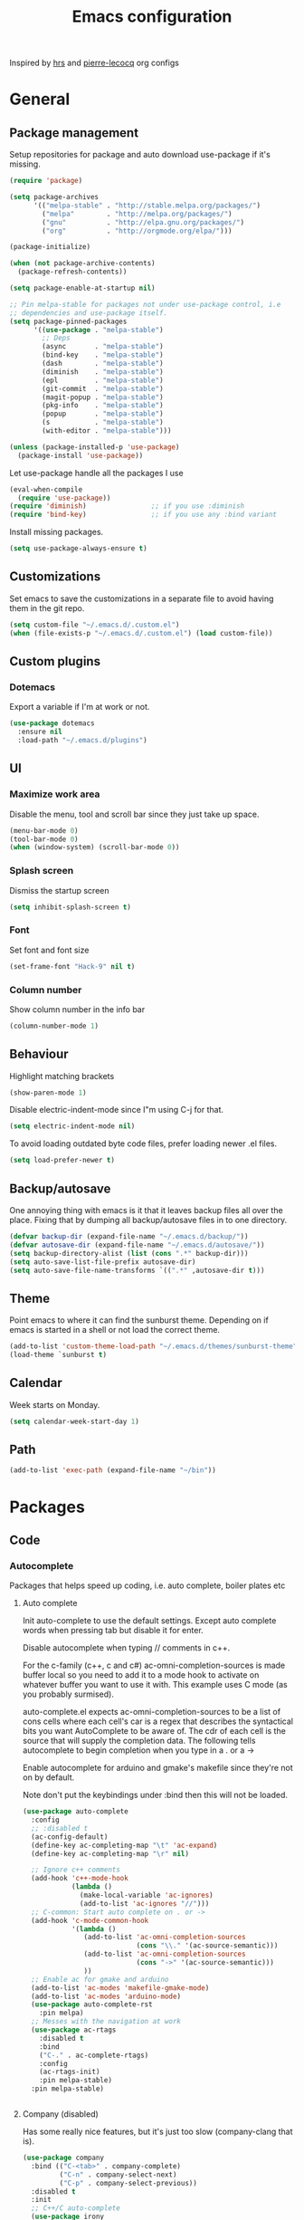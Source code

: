 #+TITLE: Emacs configuration

Inspired by [[https://github.com/hrs/dotfiles/tree/master/emacs.d][hrs]] and [[https://github.com/pierre-lecocq/emacs.d/tree/literal][pierre-lecocq]] org configs

* General
** Package management

   Setup repositories for package and auto download use-package if it's missing. 
   #+BEGIN_SRC emacs-lisp
     (require 'package)

     (setq package-archives
           '(("melpa-stable" . "http://stable.melpa.org/packages/")
             ("melpa"        . "http://melpa.org/packages/")
             ("gnu"          . "http://elpa.gnu.org/packages/")
             ("org"          . "http://orgmode.org/elpa/")))

     (package-initialize)

     (when (not package-archive-contents)
       (package-refresh-contents))

     (setq package-enable-at-startup nil)

     ;; Pin melpa-stable for packages not under use-package control, i.e
     ;; dependencies and use-package itself.
     (setq package-pinned-packages
           '((use-package . "melpa-stable")
             ;; Deps
             (async       . "melpa-stable")
             (bind-key    . "melpa-stable")
             (dash        . "melpa-stable")
             (diminish    . "melpa-stable")
             (epl         . "melpa-stable")
             (git-commit  . "melpa-stable")
             (magit-popup . "melpa-stable")
             (pkg-info    . "melpa-stable")
             (popup       . "melpa-stable")
             (s           . "melpa-stable")
             (with-editor . "melpa-stable")))

     (unless (package-installed-p 'use-package)
       (package-install 'use-package))
   #+END_SRC

   Let use-package handle all the packages I use
   #+BEGIN_SRC emacs-lisp
     (eval-when-compile
       (require 'use-package))
     (require 'diminish)                ;; if you use :diminish
     (require 'bind-key)                ;; if you use any :bind variant
   #+END_SRC

   Install missing packages.
   #+BEGIN_SRC emacs-lisp
     (setq use-package-always-ensure t)
   #+END_SRC
** Customizations
   Set emacs to save the customizations in a separate file to avoid
   having them in the git repo.
   #+BEGIN_SRC emacs-lisp
     (setq custom-file "~/.emacs.d/.custom.el")
     (when (file-exists-p "~/.emacs.d/.custom.el") (load custom-file))
   #+END_SRC
** Custom plugins
*** Dotemacs
    Export a variable if I'm at work or not.
    #+BEGIN_SRC emacs-lisp
      (use-package dotemacs
        :ensure nil
        :load-path "~/.emacs.d/plugins")
    #+END_SRC
** UI
*** Maximize work area
   Disable the menu, tool and scroll bar since they just take up
   space.
   #+BEGIN_SRC emacs-lisp
     (menu-bar-mode 0)
     (tool-bar-mode 0)
     (when (window-system) (scroll-bar-mode 0))
   #+END_SRC
*** Splash screen
    Dismiss the startup screen
    #+BEGIN_SRC emacs-lisp
      (setq inhibit-splash-screen t)
    #+END_SRC
*** Font
    Set font and font size
    #+BEGIN_SRC emacs-lisp
      (set-frame-font "Hack-9" nil t)
    #+END_SRC
*** Column number
   Show column number in the info bar
   #+BEGIN_SRC emacs-lisp
     (column-number-mode 1)
   #+END_SRC
** Behaviour
   Highlight matching brackets
   #+BEGIN_SRC emacs-lisp
     (show-paren-mode 1)
   #+END_SRC
   
   Disable electric-indent-mode since I"m using C-j for that.
   #+BEGIN_SRC emacs-lisp
     (setq electric-indent-mode nil)
   #+END_SRC

   To avoid loading outdated byte code files, prefer loading newer .el
   files.
   #+BEGIN_SRC emacs-lisp
     (setq load-prefer-newer t)
   #+END_SRC
** Backup/autosave
   One annoying thing with emacs is it that it leaves backup files all
   over the place.  Fixing that by dumping all backup/autosave files
   in to one directory.
   #+BEGIN_SRC emacs-lisp
     (defvar backup-dir (expand-file-name "~/.emacs.d/backup/"))
     (defvar autosave-dir (expand-file-name "~/.emacs.d/autosave/"))
     (setq backup-directory-alist (list (cons ".*" backup-dir)))
     (setq auto-save-list-file-prefix autosave-dir)
     (setq auto-save-file-name-transforms `((".*" ,autosave-dir t)))
   #+END_SRC

** Theme
   Point emacs to where it can find the sunburst theme. Depending on
   if emacs is started in a shell or not load the correct theme.
   #+BEGIN_SRC emacs-lisp
     (add-to-list 'custom-theme-load-path "~/.emacs.d/themes/sunburst-theme")
     (load-theme `sunburst t)
   #+END_SRC
** Calendar
   Week starts on Monday.
   #+BEGIN_SRC emacs-lisp
     (setq calendar-week-start-day 1)
   #+END_SRC
** Path
   #+BEGIN_SRC emacs-lisp
     (add-to-list 'exec-path (expand-file-name "~/bin"))
   #+END_SRC
* Packages
** Code
*** Autocomplete
   Packages that helps speed up coding, i.e. auto complete, boiler plates etc 
**** Auto complete
     Init auto-complete to use the default settings. Except auto
     complete words when pressing tab but disable it for enter.

     Disable autocomplete when typing // comments in c++.

     For the c-family (c++, c and c#) 
     ac-omni-completion-sources is made buffer local so you need to add
     it to a mode hook to activate on whatever buffer you want to use it
     with.  This example uses C mode (as you probably surmised).
     
     auto-complete.el expects ac-omni-completion-sources to be a list of
     cons cells where each cell's car is a regex that describes the
     syntactical bits you want AutoComplete to be aware of. The cdr of
     each cell is the source that will supply the completion data.  The
     following tells autocomplete to begin completion when you type in a
     . or a ->

     Enable autocomplete for arduino and gmake's makefile since they're
     not on by default.
     
     Note don't put the keybindings under :bind then this will not be
     loaded.
     #+BEGIN_SRC emacs-lisp
       (use-package auto-complete
         :config
         ;; :disabled t
         (ac-config-default)
         (define-key ac-completing-map "\t" 'ac-expand)
         (define-key ac-completing-map "\r" nil)

         ;; Ignore c++ comments
         (add-hook 'c++-mode-hook
                   (lambda ()
                     (make-local-variable 'ac-ignores)
                     (add-to-list 'ac-ignores "//")))
         ;; C-common: Start auto complete on . or ->
         (add-hook 'c-mode-common-hook 
                   '(lambda ()
                      (add-to-list 'ac-omni-completion-sources
                                   (cons "\\." '(ac-source-semantic)))
                      (add-to-list 'ac-omni-completion-sources
                                   (cons "->" '(ac-source-semantic)))
                      ))
         ;; Enable ac for gmake and arduino
         (add-to-list 'ac-modes 'makefile-gmake-mode)
         (add-to-list 'ac-modes 'arduino-mode)
         (use-package auto-complete-rst
           :pin melpa)
         ;; Messes with the navigation at work
         (use-package ac-rtags
           :disabled t
           :bind
           ("C-." . ac-complete-rtags)
           :config
           (ac-rtags-init)
           :pin melpa-stable)
         :pin melpa-stable)


     #+END_SRC
**** Company (disabled)

     Has some really nice features, but it's just too slow
     (company-clang that is).

     #+BEGIN_SRC emacs-lisp
       (use-package company
         :bind (("C-<tab>" . company-complete)
                ("C-n" . company-select-next)
                ("C-p" . company-select-previous))
         :disabled t
         :init
         ;; C++/C auto-complete
         (use-package irony
           :config
           (add-hook 'c++-mode-hook 'irony-mode)
           (add-hook 'c-mode-hook 'irony-mode)
           (add-hook 'irony-mode-hook 'irony-cdb-autosetup-compile-options)
           :pin melpa-stable)
         
         (use-package company-irony
           :config
           (add-to-list 'company-backends 'company-irony)
           :pin melpa-stable)

         ;; Shell autocomplete
         (use-package company-shell
           :config
           :pin melpa-stable)
         
         :config
         ;; List what modes to use company in.
         (add-hook 'c++-mode-hook 'company-mode)
         (add-hook 'c-mode-hook 'company-mode)
         (add-hook 'emacs-lisp-mode-hook 'company-mode)
         (add-hook 'shell-script-mode-hook 'company-mode)

         (setq company-idle-delay 0)
         (setq company-minimum-prefix-length 3)
         :pin melpa-stable)
     #+END_SRC
**** Yasnippet
     Enable yasnippet
     #+BEGIN_SRC emacs-lisp
       (use-package yasnippet 
       	 :config
       	 (yas-global-mode 1)
       	 (setq yas-indent-line nil)
       	 :pin melpa-stable)
     #+END_SRC
*** Lint
   Packages that helps inspecting code, report errors etc.
**** Flycheck
     Enable flycheck globably.

     Disable clang check, gcc check works better.
     #+BEGIN_SRC emacs-lisp
       (use-package flycheck
         :config
         (add-hook 'after-init-hook #'global-flycheck-mode)
         ;; Current version of rst-sphinx for flycheck disabling it
         (add-to-list 'auto-mode-alist '("\\.rst\\'" .
                                         (lambda () (rst-mode) (flycheck-mode -1)))) 
         :pin melpa-stable)

     #+END_SRC
     Tell emacs it's safe to change these in a .dir-locals.el file.
     #+BEGIN_SRC emacs-lisp
       (put 'flycheck-c/c++-gcc-executable 'safe-local-variable #'stringp) 
       (put 'flycheck-gcc-language-standard 'safe-local-variable #'stringp) 
       (put 'flycheck-gcc-include-path 'safe-local-variable #'listp) 
       (put 'flycheck-gcc-includes 'safe-local-variable #'listp) 
       (put 'flycheck-gcc-warnings 'safe-local-variable #'listp) 
       (put 'flycheck-gcc-definitions 'safe-local-variable #'listp) 
       (put 'flycheck-gcc-args 'safe-local-variable #'listp) 

       (put 'flycheck-c/c++-clang-executable 'safe-local-variable #'stringp) 
       (put 'flycheck-clang-language-standard 'safe-local-variable #'stringp) 
       (put 'flycheck-clang-include-path 'safe-local-variable #'listp) 
       (put 'flycheck-clang-includes 'safe-local-variable #'listp) 
       (put 'flycheck-clang-warnings 'safe-local-variable #'listp) 
       (put 'flycheck-clang-definitions 'safe-local-variable #'listp) 
       (put 'flycheck-clang-args 'safe-local-variable #'listp) 
     #+END_SRC
**** Demangle (Disabled)
     #+BEGIN_SRC emacs-lisp
       (use-package demangle-mode
       	 :disabled t
       	 :pin melpa-stable)
     #+END_SRC
*** Navigation
   Packages for navigating code.
**** GTags (Disabled)
     Key bindings for finding tag, reference and usage of symbol.

     Cycling gtag results ([[https://www.emacswiki.org/emacs/CyclingGTagsResult][source]])
     #+BEGIN_SRC emacs-lisp
       (use-package ggtags
       	 :disabled t
       	 :bind (("M-." . gtags-find-tag) ;; Finds tag
               	("C-M-." . gtags-find-rtag)   ;; Find all references of tag
               	("C-M-," . gtags-find-symbol)) ;; Find all usages of symbol.
       	 :config 
       	 (defun ww-next-gtag ()
               "Find next matching tag, for GTAGS."
               (interactive)
               (let ((latest-gtags-buffer
                      (car (delq nil  (mapcar (lambda (x) (and (string-match "GTAGS SELECT" (buffer-name x)) (buffer-name x)) )
                                              (buffer-list)) ))))
               	 (cond (latest-gtags-buffer
                       	(switch-to-buffer latest-gtags-buffer)
                       	(forward-line)
                       	(gtags-select-it nil))
                       )))
       	 :pin melpa-stable)

     #+END_SRC
**** RTags
     
     Key bindings for RTags conflicts with GTags
     -TODO: Not working with the build system at work.
     -TODO: Flycheck is lagging behind when using rtags.
     #+BEGIN_SRC emacs-lisp
       (use-package rtags
         :disabled t
         :init
         (use-package flycheck-rtags
           :config
           (defun my-flycheck-rtags-setup ()
             (flycheck-select-checker 'rtags)
             (setq-local flycheck-highlighting-mode nil) ;; RTags creates more accurate overlays.
             (setq-local flycheck-check-syntax-automatically nil))
           (add-hook 'c-mode-hook #'my-flycheck-rtags-setup)
           (add-hook 'c++-mode-hook #'my-flycheck-rtags-setup)
           (add-hook 'objc-mode-hook #'my-flycheck-rtags-setup)
           :pin melpa-stable)
         :bind (("M-." . rtags-find-symbol-at-point)
                ("M-," . rtags-find-references-at-point)
                ("M-[" . rtags-location-stack-back)
                ("M-]" . rtags-location-stack-forward))
         :config
         (setq rtags-autostart-diagnostics t)
         (rtags-diagnostics)
         (setq rtags-completions-enabled t)
         ;; (push `company-rtags company-backends)
         :pin melpa-stable)
     #+END_SRC
** Languages
  Modes for highlighting different programing languages.
*** Functional
**** Haskell
     Settings for programming haskell in emacs
     #+BEGIN_SRC emacs-lisp
       (use-package haskell-mode
       	 :config
       	 (add-hook 'haskell-mode-hook 'turn-on-haskell-doc-mode)
       	 (add-hook 'haskell-mode-hook 'turn-on-haskell-indent)
       	 (autoload 'ghc-init "ghc" nil t)
       	 :pin melpa-stable)
     #+END_SRC
**** Lisp
     Color haxvalues with their respective color.
     #+BEGIN_SRC emacs-lisp
       (use-package lisp-mode
	 :ensure nil ; Built in
	 :config
	 (defvar hexcolour-keywords
	   '(("#[[:xdigit:]]\\{6\\}"
	      (0 (put-text-property (match-beginning 0)
				    (match-end 0)
				    'face (list :background 
					       	(match-string-no-properties 0)))))))
	 (defun hexcolour-add-to-font-lock ()
	   (font-lock-add-keywords nil hexcolour-keywords))
	 (add-hook 'lisp-mode-hook 'hexcolour-add-to-font-lock))
     #+END_SRC
*** C family
    Specific for C, C++ and other in the c family
    - Set indentation to be two spaces.
    - Set the default mode for .h files to be c++-mode
    - Make it easier to work with camelCase words by enabling subword-mode.
    - Add that it will also search src and include directories when
      switching between header and source files.

    #+BEGIN_SRC emacs-lisp
      (use-package cc-mode
        :mode ("\\.h\\'" . c++-mode)
        :config
        (add-hook 'c-mode-common-hook 'semantic-mode)
        (add-hook 'c-mode-common-hook
                  (lambda ()
                    (setq indent-tabs-mode nil)
                    (setq c-basic-offset 2)
                    (subword-mode 1))) ;; enable camelCase
        (setq ff-search-directories '("." "../src" "../include"))
        :pin melpa-stable)

    #+END_SRC
*** Python
    Package name is python but the mode is python-mode
    Set indentation to 2 white spaces.

    Set the default for pb2 files (=PROJECT=) to use python.
    #+BEGIN_SRC emacs-lisp
      (use-package python
       	:mode (("\\.py\\'" . python-mode) 
               ("PROJECT$" . python-mode))
       	:interpreter ("python" . python-mode)
       	:config

       	(setq python-mode-hook
              (function (lambda ()
                          (setq indent-tabs-mode nil)
                          (setq python-indent-offset 
                               	(if dotemacs-is-work 4 2)))))
       	:pin melpa-stable)
    #+END_SRC
*** Rust
    
    Packages for setting up a rust environment
    #+BEGIN_SRC emacs-lisp
      (use-package rust-mode
        :pin melpa-stable)
    #+END_SRC
    
    Mode for editing Cargo files.
    #+BEGIN_SRC emacs-lisp
      (use-package toml-mode
        :pin melpa)
    #+END_SRC
    
    Add key combinations to perform cargo tasks within a Rust project.
    #+BEGIN_SRC emacs-lisp
      (use-package cargo
        :init
        (add-hook 'rust-mode-hook 'cargo-minor-mode)
        :pin melpa-stable)
    #+END_SRC

    Lint rust code with flycheck
    #+BEGIN_SRC emacs-lisp
      (use-package flycheck-rust
        :pin melpa)
    #+END_SRC

*** Golang
    Setting up go to use 2 spaces as indentation and enable
    autocomplete for go.
    #+BEGIN_SRC emacs-lisp
      (use-package go-mode
       	:config
       	(add-hook 'go-mode-hook 
                  (lambda ()
                    (setq-default) 
                    (setq tab-width 2) 
                    (setq standard-indent 2) 
                    (setq indent-tabs-mode nil)))
       	(use-package go-autocomplete
          :pin melpa-stable)
       	:pin melpa-stable)
    #+END_SRC
*** Shaders
**** GLSL
     Set files associated with glsl to use glsl mode
     #+BEGIN_SRC emacs-lisp
       (use-package glsl-mode
         :mode (("\\.vert\\'" . glsl-mode)
               	("\\.frag\\'" . glsl-mode)
               	("\\.geom\\'" . glsl-mode)
               	("\\.prog\\'" . glsl-mode)
               	("\\.glsl\\'" . glsl-mode))
         :pin melpa)
     #+END_SRC

*** Build
**** Makefile
     Set following files to use makefile-gmake-mode as the default.
     - Files that starts with =Makefile=.
     - Has extension =.mk=.
     - Files that are located in a directory called Make and ends with
       =Rules=.
     - Files that are located in a directory called =modules=.
     - Files called =BUILD.conf= (pb2 file).
     - Files called =Project= that are located in a directory called Make.
     - Has extension =.tdpackage=.
     #+BEGIN_SRC emacs-lisp
       (use-package make-mode
       	 :mode (("Makefile.*" . makefile-gmake-mode)
               	("\\.mk$" . makefile-gmake-mode)
               	("Make/.*Rules$" . makefile-gmake-mode)
               	("modules/.*" . makefile-gmake-mode)
               	("BUILD\\.conf$" . makefile-gmake-mode)
               	("Make/Project$" . makefile-gmake-mode)
               	("\\.tdpackage$" . makefile-gmake-mode)
               	))
     #+END_SRC
**** CMake
     #+BEGIN_SRC emacs-lisp
       (use-package cmake-mode
       	 :pin melpa-stable)
     #+END_SRC
*** REPL
**** Geiser
     
     - *TODO:* Update to :hook when that comes available.

     #+BEGIN_SRC emacs-lisp
       (use-package geiser
         :init
         (add-hook 'scheme-mode-hook 'geiser-mode)
         :config
         (setq geiser-default-implementation 'guile)
         :pin melpa-stable)
     #+END_SRC
     Auto complete backend for geiser
     #+BEGIN_SRC emacs-lips
	 (use-package ac-geiser
	   :pin melpa-stable)
     #+END_SRC
**** Sh
     Indent using 2 spaces for shell scripts.
     #+BEGIN_SRC emacs-lisp
       (use-package sh-script
       	 :config
       	 (add-hook 'sh-mode-hook
               (lambda ()
               	 (setq indent-tabs-mode nil)
               	 (setq c-basic-offset 2))))
     #+END_SRC
*** Yaml
    #+BEGIN_SRC emacs-lisp
      (use-package yaml-mode
       	:pin melpa-stable)
    #+END_SRC
*** Sphinx (disabled)

    - *FIXME: * Getting failed to open file f
    #+BEGIN_SRC emacs-lisp
      (use-package sphinx-mode
       	:disabled t
       	:pin melpa-stable)
    #+END_SRC
*** Markdown
    #+BEGIN_SRC emacs-lisp
      (use-package markdown-mode
       	:pin melpa-stable)   
    #+END_SRC
*** Meson
   #+BEGIN_SRC emacs-lisp
     (use-package meson-mode
       :pin melpa-stable)
   #+END_SRC
*** Julia
    #+BEGIN_SRC emacs-lisp
      (use-package julia-mode
        :init
        :pin melpa-stable)
    #+END_SRC
** Programs
  Packages that communicates with external processes.
*** Ledger
   Settings for ledger.
   Set the default mode for .dat files to ledger.

   Clean the buffer with C-c c.
   #+BEGIN_SRC emacs-lisp
     (use-package ledger-mode
       :bind (:map ledger-mode-map ("C-c c" . ledger-mode-clean-buffer))
       :mode "\\.dat\\'"
       :config
       (setq ledger-clear-whole-transactions 1)
       (add-hook 'ledger-mode-hook 
                 (lambda ()
                   (company-mode -1)))
:pin melpa-stable)
   #+END_SRC   
*** Arduino
    Function for setting up a arduino template sketch
    #+BEGIN_SRC emacs-lisp
      (defun init-arduino ()
      "Template arduino sketch"
      (interactive)
      (insert "void setup() {
       	// put your setup code here, to run once:

      }

      void loop() {
       	// put your main code here, to run repeatedly:

      }")
      )   
    #+END_SRC
*** Multi term
    #+BEGIN_SRC emacs-lisp
      (use-package multi-term
       	:pin melpa)
    #+END_SRC
*** Gnuplot
    Enable gnuplot to be able to plot tables in org mode.

    Bind the F9 key to open a buffer into gnuplot mode

    Set that all files ending in .gp will use the gnuplot-mode
    #+BEGIN_SRC emacs-lisp
      (use-package gnuplot
       	:bind ([(f9)] . gnuplot-make-buffer)
       	:config
       	(autoload 'gnuplot-mode "gnuplot" "gnuplot major mode" t)
       	(autoload 'gnuplot-make-buffer "gnuplot" "open a buffer in gnuplot mode" t)
       	;; Set files with ext .gp to use gnuplot
       	(setq auto-mode-alist (append '(("\\.gp$" . gnuplot-mode)) auto-mode-alist))
       	:pin melpa-stable)
    #+END_SRC
*** Magit
    A Git porcelain inside Emacs
    Key =C-x g= to run magit on current buffer.

    #+BEGIN_SRC emacs-lisp
      (use-package magit
       	:bind ( "C-x g" . magit-status)
       	:pin melpa-stable)
    #+END_SRC
*** The Silver Searcher
    #+BEGIN_SRC emacs-lisp
      (use-package ag
	:pin melpa-stable)
    #+END_SRC

** Web
  Packages for webbased content.
*** nginx
    Major mode for editing nginx.
    #+BEGIN_SRC emacs-lisp
      (use-package nginx-mode
       	:pin melpa-stable)
    #+END_SRC
** Emacs
  Packages that augments emacs.
*** Org
    
    From [[https://github.com/hrs/dotfiles/tree/master/emacs.d][hrs]] config file but converted to use-package
    
    Use pretty bullet points instead of asterix

    Use a little downward-pointing arrow instead of the usual ellipsis
    (=...=) when folded.

    Use syntax highlighting in source blocks while editing.
    #+BEGIN_SRC emacs-lisp
      (use-package org
        :mode ("\\.org\\'" . org-mode)
        :bind (("C-c l" . org-store-link)
               ("C-c a" . org-agenda)
               ("C-c c" . org-capture)
               ("C-c b" . org-iswitchb))
        :config
        (use-package org-bullets
          :pin melpa-stable)
        (add-hook 'org-mode-hook
                  (lambda ()
                    (org-bullets-mode t)))
        (setq org-ellipsis "⤵")
        (setq org-src-fontify-natively t)
        (when (not dotemacs-is-work)
          (add-to-list 'org-agenda-files "~/syncthing/Orgzly/"))
        (setq org-todo-keywords
              '((sequence "TODO(t)" "WAIT(w@/!)" "|" "DONE(d!)" "CANCELLED(c@)")))
        ;; active Babel languages
        (org-babel-do-load-languages
         'org-babel-load-languages
         '((scheme . t)))
        ;; (setq org-src-window-setup 'current-window)
        :pin org)
    #+END_SRC

    Doesn't work with yasnippet getting:
    yas--fallback: yasnippet fallback loop!
    This can happen when you bind ‘yas-expand’ outside of the ‘yas-minor-mode-map’.

    Make TAB act as if it were issued in a buffer of the language's major mode.
    =(setq org-src-tab-acts-natively t)=
*** Buffer move
    Move buffers around between windows
    #+BEGIN_SRC emacs-lisp
      (use-package buffer-move 
       	:bind ( ("<M-S-up>"    . buf-move-up)
               	("<M-S-down>"  . buf-move-down)
               	("<M-S-left>"  . buf-move-left)
               	("<M-S-right>" . buf-move-right))
       	:pin melpa-stable)
    #+END_SRC
*** Dired
    Settings for dired.
    Source for the afs-dired-find-file function: [[https://stackoverflow.com/questions/1110118/in-emacs-dired-how-to-find-visit-multiple-files][Source]]
    #+BEGIN_SRC emacs-lisp
      (use-package dired
       	:ensure nil
       	;; Map afs-dired-find-file to F
       	:bind (:map dired-mode-map 
               ("F" . afs-dired-find-file))
       	:config
       	(defun afs-dired-find-file (&optional arg)
             "Open each of the marked files, or the file under the
           point, or when prefix arg, the next N files "
             (interactive "P")
             (let ((fn-list (dired-get-marked-files nil arg)))
               (mapc 'find-file fn-list))))
    #+END_SRC
*** ibuffer
     Use ibuffer instead of list-buffers, has some neat features.

     Sort buffers by placing them in different groups
     #+BEGIN_SRC emacs-lisp
       (use-package ibuffer
         :config 
         (defalias 'list-buffers 'ibuffer)
         (setq ibuffer-saved-filter-groups
             (quote (("default"
                      ("c++" (mode . c++-mode))
                      ("make"  (or (mode . makefile-gmake-mode)
                                   (mode . makefile-mode)))
                      ("cmake" (mode . cmake-mode ))
                      ("ag" (mode . ag-mode ))
                      ("docs" (mode . rst-mode))
                      ("org" (mode . org-mode))
                      ("dired" (mode . dired-mode))
                      ("python" (mode . python-mode))
                      ("vc" (mode . vc-dir-mode))
                      ("magit" (name . "^\\*magit"))
                      ("shell" (mode . shell-mode))
                      ("emacs" (name . "^\\*[[:alnum:]]+\\*$"))
                      ))))
       (add-hook 'ibuffer-mode-hook
                 (lambda ()
                   (ibuffer-switch-to-saved-filter-groups "default"))))
     #+END_SRC
*** Helm (Disabled)
    Disabled because it did horrible with tramp
    Settings for helm

    #+BEGIN_SRC emacs-lisp
      (use-package helm
        :disabled t
        :init
        ;; List git and svn projects with helm-browse-project
        (use-package helm-ls-git
          :pin melpa-stable)
        :bind (("M-x" . helm-M-x)
               ("M-y" . helm-show-kill-ring)
               ("C-x C-f" . helm-find-files)
               ("<tab>" . helm-execute-persistent-action)
               ("C-i" . helm-execute-persistent-action) ;; make TAB work in terminal
               ("C-z" . helm-select-action))
        :config
        (helm-autoresize-mode t)
        (helm-mode 1)
        :pin melpa-stable)
         
    #+END_SRC
*** Tramp
    Set the ssh to be the default method for tramp.
    If tramp hangs and you are using zsh see [[#tramp-hang-workaround][here]].
    #+BEGIN_SRC emacs-lisp
      (use-package tramp
        :config
        (setq tramp-default-method "ssh")
        (add-to-list 'tramp-remote-path "~/bin")
        (add-to-list 'tramp-remote-path "/tools/bin")
        (add-to-list 'tramp-remote-path "~/.guix-profile/bin")
        (add-to-list 'tramp-remote-path "~/.guix-profile/sbin")
        (add-to-list 'tramp-remote-path "/run/current-system/profile/bin")
        (add-to-list 'tramp-remote-path "/run/current-system/profile/sbin"))
    #+END_SRC
*** Sudo edit
    Sudo edit the current file
    #+BEGIN_SRC emacs-lisp
      (use-package sudo-edit
       	:bind ("C-c C-r" . sudo-edit)
       	:pin melpa)
    #+END_SRC
*** Powerline (Disabled)
    #+BEGIN_SRC emacs-lisp
      (use-package powerline
       	:disabled
       	:config
       	(powerline-vim-theme)
       	:pin melpa-stable)
    #+END_SRC
*** Windmove
    Jump between windows using the arrow keys instead of cycling with
    "C-x o". Note that this Doesn't work in org mode.
    #+BEGIN_SRC emacs-lisp
      (use-package windmove 
       	:bind (([M-left]  . windmove-left)  ; move to left window
               ([M-right] . windmove-right) ; move to right window
               ([M-up]    . windmove-up)    ; move to upper window
               ([M-down]  . windmove-down)) ; move to downer window
       	:pin melpa-stable)
    #+END_SRC
*** avy
    #+BEGIN_SRC emacs-lisp
      (use-package avy
        :config
        (setq avy-all-windows nil)
        (setq avy-background t)
        :bind (("M-s" . avy-goto-char))
        :pin melpa-stable)
    #+END_SRC
*** Compilation

    Ansi colors in compilation window see [[https://stackoverflow.com/questions/13397737/ansi-coloring-in-compilation-mode][link]]
    For closing compilation window when it's done see [[https://www.emacswiki.org/emacs/ModeCompile#toc2][link]]
    #+BEGIN_SRC emacs-lisp
      (use-package compile 
        :init
        ;; Don't split window if frames are available
        ;; Almost working, just have some errors when closing the buffer.
        (add-to-list 'display-buffer-alist
                         '("^\\*compilation\\*$"
                           (display-buffer-use-some-frame display-buffer-reuse-window)
                           (inhibit-switch-frame . t)
                           (reusable-frames      . visible)
                           (inhibit-same-window  . t)
                           ))
        :config
        (use-package ansi-color)
        (add-hook 'compilation-filter-hook 
                  (lambda ()
                    (toggle-read-only)
                    (ansi-color-apply-on-region compilation-filter-start (point))
                    (toggle-read-only)))
        ;; Close the compilation window if there was no error at all.
        (setq compilation-exit-message-function
              (lambda (status code msg)
                ;; If M-x compile exists with a 0
                (when (and (eq status 'exit) (zerop code))
                  ;; then bury the *compilation* buffer, so that C-x b doesn't go there
                  (bury-buffer "*compilation*")
                  ;; and return to whatever were looking at before
                  (replace-buffer-in-windows "*compilation*"))
                ;; Always return the anticipated result of compilation-exit-message-function
                (cons msg code)
                ))
      )
    #+END_SRC
*** Version Control
    Don't ask when following a symlink to a vc directory.
    #+BEGIN_SRC emacs-lisp
      (setq vc-follow-symlinks t)
    #+END_SRC
** Text
  Packages for editing text.
*** Rainbow (Disabled)
    #+BEGIN_SRC emacs-lisp
      (use-package rainbow-mode
       	:disabled t
       	:pin melpa-stable)
    #+END_SRC
*** Smartparens (Disabled)
    Having issues with turning of auto balancing, i.e
    (|) - insert () -> (()|
    #+BEGIN_SRC emacs-lisp
      (use-package smartparens
       	:disabled t
       	:init
       	(add-hook 'c-mode-hook 'turn-on-smartparens-mode)
       	(add-hook 'c++-mode-hook 'turn-on-smartparens-mode)
       	(add-hook 'lisp-mode-hook 'turn-on-smartparens-mode)
       	(add-hook 'scheme-mode-hook 'turn-on-smartparens-mode)
       	(add-hook 'guile-mode-hook 'turn-on-smartparens-mode)
       	(add-hook 'python-mode 'turn-on-smartparens-mode)
       	(add-hook 'lisp-interaction-mode-hook 'turn-on-smartparens-mode)
       	:bind (("M-k" . sp-kill-hybrid-sexp)
	       ("C-M-k" . sp-backward-kill-sexp)
	       ("C-)" . sp-forward-slurp-sexp)
	       ("C-(" . sp-backward-slurp-sexp)
	       ("C-}" . sp-forward-barf-sexp)
	       ("C-{" . sp-backward-barf-sexp)
	       ("C-M-a" . sp-beginning-of-sexp)
	       ("C-M-e" . sp-end-of-sexp)
	       ("C-M-t" . sp-transpose-hybrid-sexp)
	       ("C-M-s" . sp-splice-sexp)
	       ("M-s" . sp-split-sexp)
	       ("M-[" . sp-backward-unwrap-sexp)
	       ("M-]" . sp-unwrap-sexp)
	       ("M-}" . sp-splice-sexp-killing-backward)
	       ("M-{" . sp-splice-sexp-killing-forward))
       	:config
       	(setq sp-autoinsert-pair nil)
       	(setq sp-autoskip-closing-pair nil)
       	:pin melpa-stable)
    #+END_SRC
*** Paredit (Disabled)
    Cannot set custom keybindings, conflicts with my movement keys.

    ParEdit is a minor mode for performing structured editing of
    S-expression data.
    #+BEGIN_SRC emacs-lisp
      (use-package paredit
       	:disabled t
       	:bind (("C-)" . paredit-forward-slurp-sexp)
	       ("C-(" . paredit-backward-slurp-sexp)
	       ("C-}" . paredit-forward-barf-sexp)
	       ("C-{" . paredit-backward-barf-sexp)
	       ("M-{" . paredit-splice-sexp-killing-backward)
	       ("M-}" . paredit-splice-sexp-killing-forward))
       	:init
       	(autoload 'enable-paredit-mode "paredit" "Turn on pseudo-structural editing of Lisp code." t)
       	(add-hook 'emacs-lisp-mode-hook       #'enable-paredit-mode)
       	(add-hook 'eval-expression-minibuffer-setup-hook #'enable-paredit-mode)
       	(add-hook 'ielm-mode-hook             #'enable-paredit-mode)
       	(add-hook 'lisp-mode-hook             #'enable-paredit-mode)
       	(add-hook 'lisp-interaction-mode-hook #'enable-paredit-mode)
       	(add-hook 'scheme-mode-hook           #'enable-paredit-mode)
       	:pin melpa-stable)
    #+END_SRC

*** Evil numbers
    Incrementing/decrementing numbers.
    #+BEGIN_SRC emacs-lisp
      (use-package evil-numbers
       	:bind (("C-c +" . evil-numbers/inc-at-pt)
	       ("C-c -" . evil-numbers/dec-at-pt))
       	:pin melpa-stable)
    #+END_SRC
*** Move text
    Move line up and down using arrow keys.
    #+BEGIN_SRC emacs-lisp
      (use-package move-text
       	:bind (([C-S-up] . move-text-up)
               ([C-S-down] . move-text-down))
       	:pin melpa-stable)
    #+END_SRC

*** Expand region
    #+BEGIN_SRC emacs-lisp
      (use-package expand-region
       	:bind ("C-=" . er/expand-region)
       	:pin melpa-stable)
    #+END_SRC
*** Multiple cursors
    Keybindings for the mc package
    #+BEGIN_SRC emacs-lisp
      (use-package multiple-cursors 
       	:bind (("C-S-c C-S-c" . mc/edit-lines)
               ("C->"         . mc/mark-next-like-this)
               ("C-<"         . mc/mark-previous-like-this)
               ("C-c C-<"     . mc/mark-all-like-this)
               ("C-+"         . mc/mark-next-like-this))
       	:config
       	(use-package mc-extras
          :pin melpa-stable)
       	:pin melpa-stable)
    #+END_SRC
*** String inflections
    Keybinding for cycle between snake case, camel case etc
    #+BEGIN_SRC emacs-lisp
      (use-package string-inflection 
       	:bind ("C-;" . string-inflection-cycle )
       	:pin melpa-stable)
    #+END_SRC
*** fancy-narrow
    Highlight section of code, run 'fancy-narrow-to-region' to narrow
    down on selection.  'fancy-widen' to go back to
    normal. 'fancy-narrow-to-defun' to narrow down on function.
    #+BEGIN_SRC emacs-lisp
      (use-package fancy-narrow
        :pin melpa-stable)
    #+END_SRC
** Nov
   Epub reader mode.
   #+BEGIN_SRC emacs-lisp
     (use-package nov
       :mode (("\\.epub\\'" . nov-mode))
       :pin melpa-stable)
   #+END_SRC
** Shell
   Enable color in shell and define the color theme. Also disable
   yasnippet in shell mode since that's messing with the shell.
   
   Disabled the comint-highlight-prompt to use the colors from the
   shells prompt. Source: [[https://stackoverflow.com/questions/25819034/colors-in-emacs-shell-prompt][link]].

   Custom function to clear the shell in emacs. Bound to f8
   #+BEGIN_SRC emacs-lisp
     (use-package shell
       :bind ("<f8>" . clear-shell)
       :init
       :config
       ;; Use the prompts colours instead of ansi-color
       (set-face-attribute 'comint-highlight-prompt nil
                           :inherit nil)

       (add-hook 'shell-mode-hook 
                 (lambda ()
                   ;; Enable color in shell
                   (ansi-color-for-comint-mode-on)
                   ;; Change Color theme in shell
                   (setq ansi-color-names-vector
                         ["#4d4d4d"
                          "#D81860"
                          "#60FF60"
                          "#f9fd75"
                          "#4695c8"
                          "#a78edb"
                          "#43afce"
                          "#f3ebe2"])
                   (setq ansi-color-map (ansi-color-make-color-map))
                   ;; Disable yas minor mode
                   (yas-minor-mode -1)
                   ;; Disable company mode
                   ;; Breaks find-*dired functions
                   ;;(when (not dotemacs-is-work) (company-mode -1))
                   ;; Add go and goc to the dirtrack, Need tweak the regexp 
                   ;; (setq shell-cd-regexp "\\(cd\\|goc\\|go\\)")
                   ))
       (defun clear-shell ()
         "Clear the shell buffer"
         (interactive)
         (let ((comint-buffer-maximum-size 0))
           (comint-truncate-buffer))))
   #+END_SRC
* Work
** Behaviour
   #+BEGIN_SRC emacs-lisp
     (when dotemacs-is-work (setq explicit-shell-file-name "/bin/bash"))
   #+END_SRC
** Custom packages
*** dd-newfile
    Function that inserts the DD template for a new file
    #+BEGIN_SRC emacs-lisp
      (use-package dd-newfile
        :if dotemacs-is-work
        :ensure nil
        :load-path "~/.emacs.d/plugins")
    #+END_SRC
*** dd-log-parser
    Functions for parsing the =DD::Logger=
    #+BEGIN_SRC emacs-lisp
      (use-package dd-log-parser
        :if dotemacs-is-work
        :ensure nil
        :load-path "~/.emacs.d/plugins")
    #+END_SRC
*** dd-pybuild2
    #+BEGIN_SRC emacs-lisp
      (use-package dd-pybuild2
        :if dotemacs-is-work
        :ensure nil
        :load-path "~/.emacs.d/plugins")
    #+END_SRC
*** houdini
    Houdini related functions, mostly handle houdini versions.
    #+BEGIN_SRC emacs-lisp
      (use-package houdini
        :bind ("C-x j" . hou-insert-version)
        :if dotemacs-is-work
        :ensure nil
        :load-path "~/.emacs.d/plugins")
    #+END_SRC
*** highlight-extra
    Functions for highlighting my shells when building etc
    #+BEGIN_SRC emacs-lisp
      (use-package highlight-extra
        :if dotemacs-is-work
        :ensure nil
        :load-path "~/.emacs.d/plugins")
    #+END_SRC
*** work
    Bunch of functions to setup my work area when at work 
    #+BEGIN_SRC emacs-lisp
      (use-package work
        :if dotemacs-is-work
        :ensure nil
        :load-path "~/.emacs.d/plugins")
    #+END_SRC
** Custom functions
*** PID    
   Get the pid of a proc
   #+BEGIN_SRC emacs-lisp
     (defun pid (regex &optional index)
       "Get the pid of REGEX, if more than one is running it returns one
     at INDEX. Where INDEX starts from 0 and up"
       (interactive)
       (when (not index) (setq index 0))
       (nth index 
	    (split-string 
	     (shell-command-to-string
	      (concat "ps aux | " ;; wrap first character in [ ] to not match itself
		      "sed -nE \"s/$USER\\s+([0-9]+).*?"
		      (concat "[" (substring regex 0 1) "]" (substring regex 1))"/\\1/p\"")
	      ))))
   #+END_SRC
*** PID Houdini
    Get the PID for houdini
    #+BEGIN_SRC emacs-lisp
      (defun pid-houdini (&optional index )
	"Get the pid for houdini.
      If more than one is running it returns the one at INDEX.  Where
      INDEX starts from 0 and up"

	(interactive)
	(when (not index) (setq index 0)) (pid "houdini-bin" index))
    #+END_SRC
*** PID Maya
    #+BEGIN_SRC emacs-lisp
      (defun pid-maya (&optional index)
	"Get the pid for maya.
      If more than one is running it returns the one at INDEX.  Where
      INDEX starts from 0 and up"
	(interactive)
	(when (not index) (setq index 0))
	(pid "maya\\.bin" index))
    #+END_SRC
*** PID smeat
    #+BEGIN_SRC emacs-lisp
      (defun pid-smeat (&optional index)
	"Get the pid for smeat.
      If more than one is running it returns the one at INDEX.  Where
      INDEX starts from 0 and up"
	(interactive)
	(when (not index) (setq index 0))
	;; the ^= is to ignore houdini/python commands e.g houdini --with smeat=...
	(pid "smeat(:?[^=]+|$$)" index))
    #+END_SRC
*** Attach Houdini
    Used with gdb, prints attach <pid of houdini> in the prompt.
    #+BEGIN_SRC emacs-lisp
      (defun attach-houdini (&optional index)
	"Prints attach <pid> into the buffer. 
      INDEX is use to select which one if there are multiple instances
      running, INDEX counts from 1."
	(interactive"p")

	;; The default for index is one.
	(when (< index 1) (setq index 1))
	(insert (concat "attach " (pid-houdini (- index 1)) )))
    #+END_SRC
*** Attach Maya
    #+BEGIN_SRC emacs-lisp
      (defun attach-maya (&optional index) 
        "Prints attach <pid> into the buffer. 
      INDEX is use to select which one if there are multiple instances
      running, INDEX counts from 1."
        (interactive"p")
        ;; The default for index is one.
        (when (< index 1) (setq index 1))
        (insert (concat "attach " (pid-maya index) )))
    #+END_SRC
*** Attach smeat
    #+BEGIN_SRC emacs-lisp
      (defun attach-smeat (&optional index)
	"Prints attach <pid> into the buffer.
      INDEX is use to select which one if there are multiple instances
      running, INDEX counts from 1."
	(interactive"p")

	;; The default for index is one.
	(when (< index 1) (setq index 1))
	(insert (concat "attach " (pid-smeat (- index 1)) )))
    #+END_SRC
*** Kill Houdini
    #+BEGIN_SRC emacs-lisp
      (defun kill-houdini ()
        "Kill houdini.
      If more than one houdini are running it will kill the
      first one in the ps list."
        (interactive)
        (shell-command (concat "kill -9 " (pid-houdini))))
    #+END_SRC
*** Kill Maya 
    #+BEGIN_SRC emacs-lisp
      (defun kill-maya ()
        "Kill maya.
      If more than one Maya process are running it will kill the
      first one in the ps list."
        (interactive)
        (shell-command (concat "kill -9 " (pid-maya))))
    #+END_SRC
*** Smeat abort
    Not quite working. But sends a signal to the smeat process to abort the sim.
    #+BEGIN_SRC emacs-lisp
      (defun smeat-abort (&optional index )
        "Sends USR1 signal to houdini which aborts the smeat client.
      INDEX is used to select which houdini instance to send to if
      multiple instances exist."
        (interactive"p")
        (when (< index 1) (setq index 1))
        (let ((hou-pid (pid-houdini index)))
          (shell-command (concat "kill -s USR1 " hou-pid))))
    #+END_SRC
*** Preproccess
    #+BEGIN_SRC emacs-lisp
      (defun preprocess-fix-macros ()
        "Fix expanded macros when running only the preprocess on a file.
      For example: g++ <flags> -E <file>.  Since they are expanded into
      a single line which makes them hard to debug."
        (interactive)
        (let* ((start (if (use-region-p) (region-beginning) (point)))
               (end (if (use-region-p) (region-end) (point-max)))
               (regex-map '(":[ ]" ";" "{" "}[ ]"))
               (regex (mapconcat (lambda (x) (format "\\(%s\\)" x)) regex-map "\\|")))
          (goto-char start)
          (while (search-forward-regexp regex end t)
            (newline)
            (setq end (1+ end)))
          (indent-region start (point))
          (goto-char start)))
    #+END_SRC
*** Make
    Functions to speed up the port of old style Makefiles to using modules.
    #+BEGIN_SRC emacs-lisp
      (defun make-boost-components ()
        "Convert old style boost libs to module style"
        (interactive)
        (let ((begin) (end))
          (if (use-region-p)
              (progn (setq begin (region-beginning) end (region-end)))
            (progn (setq begin (point-min) end nil)))
          (goto-char begin)
          (while (re-search-forward
                  (concat "\\$(\\(?:EXECS\\|LIBS\\))_LIBS \\+= "
                          "\\$(BOOST_LIB_DIR)/libboost_\\(.*?\\)\\.a") end t)
            (replace-match "BOOST_COMPONENTS += \\1"))))

      (defun make-include-to-modules ()
        "Convert old Makefile's INCLUDE to using modules"
        (interactive)
        (let ((begin) (end))
          (if (use-region-p)
              (progn (setq begin (region-beginning) end (region-end)))
            (progn (setq begin (point-min) end nil)))
          (goto-char begin)
          (while (re-search-forward
                  "INCLUDES \\+= \\$(\\(.*\\)_INC_DIR)" end t)
            (replace-match 
             (concat "MODULES += " (downcase (match-string-no-properties 1))) t ))))

      (defun make-mkl-module ()
        "Convert old mkl static libs to using the mkl module's flags"
        (interactive)
        (let ((begin) (end))
          (if (use-region-p)
              (progn (setq begin (region-beginning) end (region-end)))
            (progn (setq begin (point-min) end nil)))
          (goto-char begin)
          (when (re-search-forward 
                 (concat "\\$(\\(?:EXECS\\|LIBS\\))_LIBS \\+= " 
                         "\\$(MKL_STATIC_LAYERED_LIBS)") end t)
            (replace-match "MKL_USE_STATIC_LIBS = YES"))))

      (defun make-eigen-module ()
        "Convert eigen cxxflag to using the eigen module's flags"
        (interactive)
        (let ((begin) (end))
          (if (use-region-p)
              (progn (setq begin (region-beginning) end (region-end)))
            (progn (setq begin (point-min) end nil)))
          (goto-char begin)
          (when (re-search-forward 
                 "X?CXXFLAGS \\+= -DEIGEN_USE_MKL_ALL" end t)
            (replace-match "EIGEN_USE_MKL = YES"))))

      (defun make-openvdb-module ()
        "Convert openvdb cxxflag to using the openvdb module's flags"
        (interactive)
        (let ((begin) (end))
          (if (use-region-p)
              (progn (setq begin (region-beginning) end (region-end)))
            (progn (setq begin (point-min) end nil)))
          (goto-char begin)
          (when (re-search-forward 
                 "X?CXXFLAGS \\+= -DOPENVDB_3_ABI_COMPATIBLE" end t)
            (replace-match "OPENVDB_USE_ABI_3 = YES"))))

      (defun make-insert-toolchain (&optional toolchain)
        "Insert TOOLCHAIN = TOOLCHAIN, where the last is the variable TOOLCHAIN."
        (interactive "sName of toolchain to use: ")
        
        (when (not toolchain) (setq toolchain "gcc") )
        
        (let ((begin) (end))
          (if (use-region-p)
              (progn (setq begin (region-beginning) end (region-end)))
            (progn (setq begin (point-min) end nil)))
          (goto-char begin)
          ;; Move to the end of the _SRCS
          (while (re-search-forward "\\$(\\(?:EXECS\\|LIBS\\))_SRCS \\+= .*" end t))
          
          (insert (concat "\n\nTOOLCHAIN = " toolchain))))

      (defun make-delete-libpaths-and-rpath ()
        "Delete LIBPATHS += and RPATH_LIBSPATHS from the makefile"
        (interactive)
        (let ((begin) (end))
          (if (use-region-p)
              (progn (setq begin (region-beginning) end (region-end)))
            (progn (setq begin (point-min) end (point-max))))
          (delete-matching-lines "\\(?:RPATH_\\)?LIBPATHS \\+= .*" begin end )))

      (defun make-delete-libs ()
        "Delete $(EXECS/LIBS)_LIBS += lines from the makefile"
        (interactive)
        (let ((begin) (end))
          (if (use-region-p)
              (progn (setq begin (region-beginning) end (region-end)))
            (progn (setq begin (point-min) end (point-max))))
          (delete-matching-lines "\\$(\\(?:EXECS\\|LIBS\\))_LIBS \\+= .*" begin end )))

      (defun convert-make-to-modules ()
        "Convert old makefile to using modules"
        (interactive)
        (make-insert-toolchain)
        (make-include-to-modules)
        (make-mkl-module)
        (make-eigen-module)
        (make-openvdb-module)
        (make-boost-components)
        (make-delete-libpaths-and-rpath)
        (make-delete-libs))
    #+END_SRC
* Custom functions
** Buffer
   Function for renaming buffer and file. [[http://www.stringify.com/2006/apr/24/rename/][Source]]
   #+BEGIN_SRC emacs-lisp
     (defun rename-current-file-or-buffer ()
       "Rename current file and buffer, similar to save-as but removes
     the old file"
       (interactive)
       (if (not (buffer-file-name))
           (call-interactively 'rename-buffer)
         (let ((file (buffer-file-name)))
           (with-temp-buffer
             (set-buffer (dired-noselect file))
             (dired-do-rename)
             (kill-buffer nil))))
       nil)
   #+END_SRC
   To sync all open buffers with their respective files on disk. [[https://www.emacswiki.org/emacs/RevertBuffer][Source]]
   #+BEGIN_SRC emacs-lisp
     (defun revert-all-buffers ()
         "Refreshes all open buffers from their respective files."
         (interactive)
         (dolist (buf (buffer-list))
           (with-current-buffer buf
             (when (and (buffer-file-name) (not (buffer-modified-p)))
               (revert-buffer t t t) )))
         (message "Refreshed open files.") )
   #+END_SRC
** Text
   Taken from [[http://stackoverflow.com/questions/88399/how-do-i-duplicate-a-whole-line-in-emacs][here]], author mk-fg.
   #+BEGIN_SRC emacs-lisp
     (defun duplicate-line ()
       "Clone line at cursor, leaving the latter intact."
       (interactive)
       (save-excursion
         (let ((kill-read-only-ok t) deactivate-mark)
           (read-only-mode 1)
           (kill-whole-line)
           (read-only-mode 0)
           (yank))))
   #+END_SRC
** Subversion

   #+BEGIN_SRC emacs-lisp
     (defun svn-fetch-info (item)
       "Get the info ITEM from the current svn repo as a string,
     can be for example url or revision, see svn info --help for the
     exhaustive list."
       (shell-command-to-string
        (concat "env PATH=" (getenv "PATH") " "
                "svn info --show-item=" item " --no-newline")))
   #+END_SRC

   #+BEGIN_SRC emacs-lisp
     (defun svn-fetch-repo-url ()
       "Return a string of the repo url in the current svn repo.
          I.e the root url plus the name of the repo on the
          server. Prefixed will return the full url otherwise it will
          just return the relative."
       (let ((relurl (svn-fetch-info 
                      (if current-prefix-arg "url" "relative-url"))))
         (replace-regexp-in-string 
          "^\\(.*\\)/\\(trunk\\|tags.*\\|branches.*\\)"
          "\\1"
          relurl)))
   #+END_SRC
   
   
   Fetches the url of the repository. For example
   if we have the url
   http://svn.example.com/myrepo/branches/branch
   It will return the whole thing.
   
   #+BEGIN_SRC emacs-lisp
     (defun svn-url ()
       "Get the repo url in the current svn repo.
          I.e the root url plus the name of the repo on the server"
       (interactive)
       (insert (svn-fetch-info "url")))
   #+END_SRC

   Fetches the root url. For example if we have the url
   http://svn.example.com/myrepo/branches/branch
   ^^^^^^^^^^^^^^^^^^^^^^
   This is the root url.

   #+BEGIN_SRC emacs-lisp
     (defun svn-root-url ()
       "Get the repo's root url in the current svn repo."
       (interactive)
       (insert (svn-fetch-info "repos-root-url")))
   #+END_SRC

   Fetches the root url + the name of the repository. For example
   if we have the url
   http://svn.example.com/myrepo/branches/branch
   ^^^^^^^^^^^^^^^^^^^^^^^^^^^^^
   This is the repo url.

   #+BEGIN_SRC emacs-lisp
     (defun svn-repo-url ()
       "Get the repo url in the current svn repo.
          I.e the root url plus the name of the repo on the
          server. Prefixed will return the full url otherwise it will
          just return the relative."
       (interactive)
       (insert (svn-fetch-repo-url)))
   #+END_SRC

   Get the trunk/branch/tag url for the current svn repo. For example
   if we have the url
   http://svn.example.com/myrepo/branches/branch

   It will return for svn-trunk-url
   http://svn.example.com/myrepo/trunk

   It will return for svn-branch-url
   http://svn.example.com/myrepo/branches

   It will return for svn-branch-url
   http://svn.example.com/myrepo/tags

   #+BEGIN_SRC emacs-lisp
     (defun svn-trunk-url ()
       "Get the url for the trunk in the current svn repo."
       (interactive)
       (insert 
        (concat (svn-fetch-repo-url) "/trunk")))
   #+END_SRC

   #+BEGIN_SRC emacs-lisp
     (defun svn-branch-url ()
       "Get the url for the branch root in the current svn repo."
       (interactive)
       (insert 
        (concat (svn-fetch-repo-url) "/branches")))
   #+END_SRC

   #+BEGIN_SRC emacs-lisp
     (defun svn-tag-url ()
       "Get the url for the branch root in the current svn repo."
       (interactive)
       (insert 
        (concat (svn-fetch-repo-url) "/tags")))
   #+END_SRC

** Programming
*** C++
**** Expands a define macro for all matches in current buffer.
     #+BEGIN_SRC emacs-lisp
       (defun replace-define()
         "Evaluating the define variable.
       Place cursor on a #define <var> <content> and execute this command and it will
       replace all <var> with <content> in the file."
         (interactive)
         (let ((line (split-string (thing-at-point 'line) )))
                (if (equal (car line) "#define")
                    (let ((curr-pos (point)) ;; save current position
                          (end (point-max)))
                 ;; Jump to the end of line
                 (end-of-line)
                 ;; Replace the first with the second.
                 (while (re-search-forward (concat "\\_<"(nth 1 line)"\\_>") end t )
                        (replace-match (nth 2 line)))
                 ;; return to the same position
                 (goto-char curr-pos)
                 ;; move to the end of the line to indicate that it's done.
                 (end-of-line))
                  (message "Not a #define directive!" ))))
     #+END_SRC
**** Undo replace-define.
      #+BEGIN_SRC emacs-lisp
        (defun replace-define-undo()
          "Undoing the expansion of the define variable.
        Place cursor on a #define <var> <content> and execute this
         command and it will replace all <content> with <var> in the
         file."

          (interactive)
          (let ((line (split-string (thing-at-point 'line) )))
            (if (equal (car line) "#define")
                (let ((curr-pos (point)) ;; save current position
                      (end (point-max)))
                  ;; Jump to the end of line
                  (end-of-line)

                  ;; Replace the second with the first
                  (while (re-search-forward (nth 2 line) end t ) (replace-match (nth 1 line)))

                  ;; return to the same position
                  (goto-char curr-pos)
                  ;; move to the end of the line to indicate that it's done.
                  (end-of-line))
              (message "Not a #define directive!" ))))

       	  #+END_SRC

**** Convert typedef to c++11's alias
      #+BEGIN_SRC emacs-lisp
        (defun convert-typedef-to-using ()
          "Converts typedef statements to using statements"
          (interactive)
          (let ((begin) (end))
             (if (use-region-p)
                (progn (setq begin (region-beginning) end (region-end)))
              (progn (setq begin (point) end nil)))
             (goto-char begin)
            (while (re-search-forward
                    (concat "typedef \\(\\(?:typename \\)*"
                            "[[:print:]]+?\\)[ \t]+\\([[:alnum:]_]+\\)[ ]*;" )
                    end t )
              (replace-match "using \\2 = \\1;"))))
      #+END_SRC
**** Convert LinSys to LinAlg
     #+BEGIN_SRC emacs-lisp
       (defun convert-LinSys-Solver ()
         "Converts Physics::Fluids::LinSys to Math::LinAlg::Solver"
         (interactive)
         (let ((begin) (end))
           (if (use-region-p)
               (progn (setq begin (region-beginning) end (region-end)))
             (progn (setq begin (point) end nil)))
           (goto-char begin)
           (while (re-search-forward "Physics\\([^/:.]\\)" end t ) (replace-match "Math\\1"))
           (goto-char begin)
           (while (re-search-forward "Fluids\\([^/:.]\\)" end t ) (replace-match "LinAlg\\1"))
           (goto-char begin)
           (while (re-search-forward "LinSys\\([^/:.]\\)" end t ) (replace-match "Solver\\1"))

           (goto-char begin)
           (while (re-search-forward "Physics::Fluids::LinSys" end t ) 
             (replace-match "Math::LinAlg::Solver"))
           
           (goto-char (point-min))
           (while (re-search-forward "PHYSICS_FLUIDS_LINSYS" end t ) 
             (replace-match "MATH_LINALG_SOLVER"))
           (goto-char begin)))
     #+END_SRC
**** Convert LinAlg to LinSys
     #+BEGIN_SRC emacs-lisp
       (defun convert-Solver-LinSys ()
         "Converts Math::LinAlg::Solver to Physics::Fluids::LinSys"
         (interactive)
         (let ((begin) (end))
           (if (use-region-p)
               (progn (setq begin (region-beginning) end (region-end)))
             (progn (setq begin (point) end nil)))
           (goto-char begin)
           (while (re-search-forward "Math\\([^/:.]\\)" end t ) (replace-match "Physics\\1"))
           (goto-char begin)
           (while (re-search-forward "LinAlg\\([^/:.]\\)" end t ) (replace-match "Fluids\\1"))
           (goto-char begin)
           (while (re-search-forward "Solver\\([^/:.]\\)" end t ) (replace-match "LinSys\\1"))

           (goto-char begin)
           (while (re-search-forward "Math::LinAlg::Solver" end t ) 
             (replace-match "Physics::Fluids::LinSys"))
           
           (goto-char (point-min))
           (while (re-search-forward "MATH_LINALG_SOLVER" end t ) 
             (replace-match "PHYSICS_FLUIDS_LINSYS"))
           (goto-char begin)))
     #+END_SRC

**** Insert ifdef clauses
     
     #+BEGIN_SRC emacs-lisp
       (defun afs-insert-ifdef (macro &optional add-else ifndef)
         "Insert C preprocessor conditional #ifdef MACRO. To add an else
         clause set ADD-ELSE to t. To invert the ifdef to #ifndef MACRO
          set ifndef to t."
         (interactive "sName of macro: ")
         (let* ((start (if (use-region-p) (region-beginning) (point-at-bol)))
                (end (if (use-region-p) (region-end) (point-at-eol)))
                (text (delete-and-extract-region start end))
                (defcmd (if ifndef "#ifndef" "#ifdef")))
           (insert (concat (format "%s %s\n%s\n" defcmd macro text)
                           (when add-else (format "#else\n%s\n" text))
                           "#endif"))
           ))
     #+END_SRC

     #+BEGIN_SRC emacs-lisp
       (defun afs-insert-ifdef-else (macro)
         "Insert C prepocessor conditional #ifdef MACRO with an else clause.
       Wrapper for (afs-insert-ifdef MACRO t)"
         (interactive "sName of macro: ")
         (afs-insert-ifdef macro t))
     #+END_SRC

     #+BEGIN_SRC emacs-lisp
       (defun afs-insert-ifndef (macro)
         "Insert C prepocessor conditional #ifndef MACRO."
         (interactive "sName of macro: ")
         (afs-insert-ifdef macro nil t))
     #+END_SRC

     #+BEGIN_SRC emacs-lisp
       (defun afs-insert-ifndef-else (macro)
         "Insert C prepocessor conditional #ifndef MACRO."
         (interactive "sName of macro: ")
         (afs-insert-ifdef macro t t))
     #+END_SRC

**** Convert java style comment to doxygen
    #+BEGIN_SRC emacs-lisp
      (defun convert-java-comment-to-doxygen ()
          "Convert java style comment to doxygen"
        (interactive)
        (let ((begin) (end))
          (if (use-region-p)
              (progn (setq begin (region-beginning) end (region-end)))
            (progn (setq begin (point) end nil)))
          (goto-char begin)
          (while (re-search-forward
                  "/\\*\\*\n[ ]+\\*\\(.*\\)\n[ ]+\\*/"
                  end t )
            (replace-match "///\\1"))))

    #+END_SRC 
** Workspace
   Function for splitting emacs into three frames. 
   Really nice to use with i3wm.
   #+BEGIN_SRC emacs-lisp
     (defun setup-home ()
     "Splits the session into three frames"
     (interactive)
     (delete-other-frames)
     (delete-other-windows)
     (make-frame-command)
     (make-frame-command))
   #+END_SRC
** Split lines
   Function for splitting lines at specified character. Default is ','.
   #+BEGIN_SRC emacs-lisp
     (defun split-at (&optional delim)
     "Split region/line at DELIM, if there are multiple matches it
     will split each one. DELIM will default to \",\" if no delim is
     given."
     (interactive "sSpecify delimiter: ")
     (when (or (string= delim "") (not delim)) (setq delim ","))
     (let ((start (if (use-region-p) (region-beginning) (point-at-bol)))
           (end (if (use-region-p) (region-end) (point-at-eol)))
           (regex delim))
       (goto-char start)
      
       (while (search-forward-regexp regex end t)
         (insert "\n")
         (setq end (1+ end)))
       (indent-region start end)
       (goto-char start)))

     (defun split-at-comma ()
     "wrapper for split-at for use with key command"
     (interactive)
     (split-at ","))
   #+END_SRC
** Yesterday-time
   Computes the time 24 hours ago
   #+BEGIN_SRC emacs-lisp
     (defun yesterday-time ()
     "Provide the date/time 24 hours before the time now in the format of current-time."
       (let* ((now-time (current-time))              ; get the time now
              (hi (car now-time))                    ; save off the high word
              (lo (car (cdr now-time)))              ; save off the low word
              (msecs (nth 2 now-time)))              ; save off the milliseconds

         (if (< lo 20864)                        ; if the low word is too small for subtracting
             (setq hi (- hi 2)  lo (+ lo 44672)) ; take 2 from the high word and add to the low
           (setq hi (- hi 1) lo (- lo 20864)))   ; else, add 86400 seconds (in two parts)

         (list hi lo msecs))) ; regurgitate the new values
   #+END_SRC
* Custom plugins
** Multiple cursor extension
   #+BEGIN_SRC emacs-lisp
     (use-package mc-extra-extra
       :ensure nil
       :load-path "~/emacs.d/plugins")
   #+END_SRC
* Custom keybindings
** Macros
    Macro to quickly open a file that is located on my machine at work.
    Inserts "fredriks@bcws649.d2vancouver.com:fredriks/swdevl/CoreLibs"
    Old machine was bcbellws108.
    #+BEGIN_SRC emacs-lisp
      (fset 'bcws
         [?b ?c ?w ?s ?4 ?2 ?7 ?. ?d ?2 ?v ?a ?n ?c ?o ?u ?v ?e ?r ?. ?c ?o ?m ?: ?f ?r ?e ?d ?r ?i ?k ?s ?/ ?s ?w ?d ?e ?v ?l ?/ ?C ?o ?r ?e ?L ?i ?b ?s])
    #+END_SRC

    And bind it to the key combo
    #+BEGIN_SRC emacs-lisp
      (global-set-key (kbd "C-c B") 'bcws)
    #+END_SRC
** Registers
   Quickly jump to files by pressing C-x r j <register>
   Jump to my init file with 'e' and init directory with 'i'.
   #+BEGIN_SRC emacs-lisp
     (set-register ?e (cons 'file "~/.emacs.d/init.el")) 
     (set-register ?i (cons 'file "~/.emacs.d/init.d/configuration.org")) 
   #+END_SRC
** UI
   Key bindings if I really need to see the menu and tool bar
   #+BEGIN_SRC emacs-lisp
     (global-set-key (kbd "<f5>") 'menu-bar-mode)
     (global-set-key (kbd "<f6>") 'tool-bar-mode)
   #+END_SRC
   
** Navigation
   Jump to specific line.
   #+BEGIN_SRC emacs-lisp
     (global-set-key (kbd "M-g") 'goto-line)
   #+END_SRC
   
   Open file at point.
   #+BEGIN_SRC emacs-lisp
     (global-set-key (kbd "C-x f") 'find-file-at-point)
   #+END_SRC
   
** Text search
   I'm using the regex variant of the text search more than the normal one.
   Swapping keybindings for them
   #+BEGIN_SRC emacs-lisp
     (global-set-key (kbd "C-M-s") 'isearch-forward)
     (global-set-key (kbd "C-M-r") 'isearch-backward)
     (global-set-key (kbd "C-s") 'isearch-forward-regexp)
     (global-set-key (kbd "C-r") 'isearch-backward-regexp)
     (global-set-key (kbd "C-S-s") 'isearch-forward-symbol-at-point)
   #+END_SRC
** Text edit
   Bind replace regexp to meta r
   #+BEGIN_SRC emacs-lisp
     (global-set-key (kbd "M-r") 'replace-regexp)
   #+END_SRC
   
   Duplicate line
   #+BEGIN_SRC emacs-lisp
     (global-set-key (kbd "C-c l") 'duplicate-line)
   #+END_SRC

   Split line at comma
   #+BEGIN_SRC emacs-lisp
     (global-set-key (kbd "C-,") 'split-at-comma)
   #+END_SRC
** Buffer functions
   Key bindings for revert-all-buffers and rename current buffer
   #+BEGIN_SRC emacs-lisp
     (global-set-key (kbd "C-c r") 'revert-all-buffers)
     (global-set-key (kbd "C-c R") 'rename-current-file-or-buffer)
   #+END_SRC
** C Common
   Hide/Show code blocks
   #+BEGIN_SRC emacs-lisp
     (add-hook 'c-mode-common-hook
       (lambda()
         (local-set-key (kbd "C-c <right>") 'hs-show-block)
         (local-set-key (kbd "C-c <left>")  'hs-hide-block)
         (local-set-key (kbd "C-c <up>")    'hs-hide-all)
         (local-set-key (kbd "C-c <down>")  'hs-show-all)
         (hs-minor-mode t)))
   #+END_SRC

   When in a c family buffer use shift tab to switch between header
   and source
   #+BEGIN_SRC emacs-lisp
     (add-hook 'c-mode-common-hook
       (lambda() 
         (local-set-key  (kbd "<backtab>") 'ff-find-other-file)))
   #+END_SRC
** Compile
   Key bindings to run make on current location and to re-run the
   command.
   #+BEGIN_SRC emacs-lisp
     (global-set-key (kbd "<f12>") 'compile)
     (global-set-key (kbd "<f11>") 'recompile)
   #+END_SRC
** Subversion
   Key bindings for the custom subversion commands
   #+BEGIN_SRC emacs-lisp
     (global-set-key (kbd "C-c s u") 'svn-url)
     (global-set-key (kbd "C-c s r") 'svn-repo-url)
     (global-set-key (kbd "C-c s t") 'svn-trunk-url)
     (global-set-key (kbd "C-c s T") 'svn-tag-url)
     (global-set-key (kbd "C-c s b") 'svn-branch-url)
     (global-set-key (kbd "C-c s R") 'svn-root-url)
   #+END_SRC
* Bug workarounds
  Workarounds for bugs I have encountered through out the years
** Cursor turns black
   Set the cursor color to white.
   #+BEGIN_SRC emacs-lisp
     (set-cursor-color "#ffffff")
   #+END_SRC
** Maximize emacs under KDE
   Issue maximizing emacs with KDE at work
   #+BEGIN_SRC emacs-lisp
     (setq frame-resize-pixelwise t)
   #+END_SRC
** Juniper VPN linux 4.5+
   Juniper VPN doesn't work in linux 4.5+, workaround is to disable
   the ipv6.
   #+BEGIN_SRC sh :tangle no
   echo 1 > /proc/sys/net/ipv6/conf/all/disable_ipv6   
   #+END_SRC
** Tramp hangs after password entry 
   :PROPERTIES:
   :CUSTOM_ID:  tramp-hang-workaround 
   :END:
   See [[https://www.emacswiki.org/emacs/TrampMode#toc7][EmacsWiki]]
   Simple fix if you don't want to use emacs shells is to add this to your .zshrc
   #+BEGIN_SRC sh :tangle no
     [[ $TERM == "dumb" ]] && unsetopt zle && PS1='$ ' && return
   #+END_SRC

   Problem with this though it that it messes up with the prompt when
   running a emacs shell. For that use:
   #+BEGIN_SRC sh :tangle no
     # Tramp and emacs shell workaround
     if [[ $TERM == "dumb" ]]
     then
         # Emacs shell/tramp cannot handle line editing, turning it off.
         unsetopt zle

         # The custom prompt will hang tramp.
         # Change to something simpler and stop
         if [[ $INSIDE_EMACS == '' ]]
         then
             PS1='$ '
             return
         fi
     fi
   #+END_SRC

   Similar issue will happen with a bash shell on the other end. And
   for that you can just remove the =unsetopt zle=.
   
   The [[https://www.gnu.org/software/emacs/manual/html_node/tramp/Remote-shell-setup.html][manual]] describe that you can customize the
   =tramp-shell-prompt-pattern= to match your remote prompt. Didn't
   not get that to work. Same with the =Interactive shell prompt= from
   what I can tell tramp doesn't set INSIDE_EMACS to contain tramp. So
   this is the only workaround I found that is working. I.e. tramp
   sets the terminal to dumb when testing a connection but it doesn't
   set INSIDE_EMACS. Those two are set when running a shell either
   locally or remote. When using a tramp connection it sets the
   HISTFILE to be a tramp file. That's the only way I found to
   distinguish between a shell that is running locally or from a tramp
   connection.

* Notes
** Lisp in search replace
   To execute a lisp function in replace regexp do \,(<function>)
** Skip code block
   You can use =:tangle no= in the =SRC_BLOCK= to ignore the code
   block from being exported aka tangled. Good for example blocks that
   you don't want to end up in you config file.
** Flycheck
*** Tweak flycheck
   To set specific compiler and flags for a specific project you can
   use something like this in a .dir-locals.el file:
   #+BEGIN_SRC emacs-lisp :tangle no
     ;; File .dir-locals.el
     ( ( c++-mode 
         . ((flycheck-c/c++-gcc-executable . "/tools/package/gcc/6.4.0/bin/g++" )
            (flycheck-gcc-language-standard . "c++14")
            (flycheck-gcc-include-path
             . ("/dd/dept/software/users/fredriks/swdevl/corelibs/PRIVATE/include") )
            (flycheck-gcc-includes . ("openvdb/math/Vec3.h"))
            (flycheck-gcc-warnings . ("all"))
            (flycheck-gcc-definitions
             . ("_GLIBCXX_USE_CXX11_ABI=0"
                "EIGEN_MATRIXBASE_PLUGIN=<DD/Utility/EigenMatrixBaseAddon.hpp>"
                "DD_OPEN_MESH_POLYMESHT_EXTENSION=<DD/Math/Geometry/OpenMesh/OpenMesh_PolyMeshT_Extension.hpp>"
                "DD_OPEN_MESH_TRIMESHT_EXTENSION=<DD/Math/Geometry/OpenMesh/OpenMesh_TriMeshT_Extension.hpp>"
                "DD_CORELIBS_USE_OPENMESH"
                "DD_CORELIBS_BUILD_LIBS"
                "EIGEN_MATRIXBASE_PLUGIN=<DD/Utility/EigenMatrixBaseAddon.hpp>"
                "EIGEN_MATRIX_PLUGIN=<DD/Utility/EigenMatrixAddon.hpp>"
                ))
            (flycheck-gcc-args 
             . ("-B/tools/package/binutils/2.29.1/bin"
                "-isystem/tools/package/openvdb/4.0.1_dd01/include"
                "-isystem/tools/package/eigen/3.3.4/include/eigen3"
                "-isystem/tools/package/embree/2.15.1_gcc4.8/include"
                "-isystem/tools/package/gtest/1.8.0/include"
                "-isystem/tools/package/openmesh/6.3/include"
                "-isystem/tools/package/tbb/4.4.6/include"
                "-isystem/tools/package/boost/1.61.0/include"
                "-isystem/tools/package/blosc/1.5.0/include"
                "-isystem/tools/package/ilmbase/2.2.0/include/Ilmbase"
                "-isystem/tools/package/ilmbase/2.2.0/include"
                "-isystem/tools/package/ilmbase/2.2.0/include/OpenEXR"
                "-isystem/tools/package/corelog/3.0.2/include"
                "-isystem/tools/package/qhull/2012.1/include"
                "-isystem/tools/include"
                )))))
   #+END_SRC
   For clang just replace gcc with clang.

   If you want to play it more safe you can use the flychecks other
   variables (see C-c ! ?). Note that flycheck-include-path just
   prepend -I for all strings in the list. So for third party libs
   it's better to use -isystem.

   Also prefer flycheck-gcc-includes over adding that in
   flycheck-gcc-args as if you do
   #+BEGIN_SRC emacs-lisp :tangle no
     (flycheck-gcc-args 
      . ("-include openvdb/math/Vec3.h")
     )
   #+END_SRC
   You'll get an error about cannot find file, even though the file
   actually exist. That's because the thing that parses this and
   passes it to a shell escapes the whitespace after -include. So for
   that to work you'll need to do:

   #+BEGIN_SRC emacs-lisp :tangle no
     (flycheck-gcc-args 
      . ("-includeopenvdb/math/Vec3.h")
     )
   #+END_SRC
   Which is not that readable.

*** Language standard in c++
   Specify language standard in dir locals file: .dir-locals.el 
   For example
   ((c++-mode
     (flycheck-clang-language-standard . "c++14")
     (flycheck-gcc-language-standard . "c++14")))
** Links
*** Elisp Regex
    Link to elisp regular expression
    https://www.gnu.org/software/emacs/manual/html_node/elisp/Regular-Expressions.html
** Change font size on the fly
   Use commands
   C-x C-+ and C-x C--
** Git
*** Change message in most recent commit
    git commit --amend [-m ""]
** Github
*** Preview site of a git hosted website
    Prepend to the original url.
    #+BEGIN_SRC org :tangle no
      http://htmlpreview.github.io/?
    #+END_SRC
    For example to see an older page of the embree docs.
    #+BEGIN_SRC org :tangle no
      https://htmlpreview.github.io/?https://raw.githubusercontent.com/embree/embree.github.com/v2.15.0/index.html
    #+END_SRC
    source: [[https://stackoverflow.com/questions/8446218/how-to-see-an-html-page-on-github-as-a-normal-rendered-html-page-to-see-preview][stackoverflow]]
** Subversion
*** Roll back a tag

    Check out the tags directory. Use --depth=empty to avoid
    populating all the tags as this can take a really long time
    depending on how many tags exist.
    #+BEGIN_SRC sh :tangle no
      svn checkout SVN_URL/REPO/tags  --depth=empty REPO-tag-fix
    #+END_SRC
    
    Locate the revision to roll back to.
    #+BEGIN_SRC sh :tangle no
      svn log SVN_URL/REPO/tags
    #+END_SRC
    
    Then cd into the working copy and update all tags involved in the
    roll back. Otherwise svn will just ignore the roll back.
    #+BEGIN_SRC sh :tangle no
      cd REPO-tag-fix
      svn up TAG0 TAG1...
    #+END_SRC
    
    Roll back to the revision you want by simply merging the tags
    directory backwards to that revision.
    #+BEGIN_SRC sh :tangle no
      svn merge -rHEAD:REVISION .
    #+END_SRC

    Where REVISION is the revision number you picked previously. HEAD
    is a svn built in keyword and points to the latest revision.
    
** Org mode
   Create source block type "<s" on a new line and press <tab>
** Elisp
   Use C-h f to get docs on function
** Code
*** Generate a list of all defined macros
    cpp -dM /dev/null
**** Check what __cplusplus is set to when setting a language standard in c++
     Need to tell cpp that we only are interested in c++ then we can
     just pass the flags we want.

     For example check what __cplusplus is set to when using c++14.
     #+BEGIN_SRC sh
       cpp -dM -x c++ -std=c++14 /dev/null | grep __cplusplus
     #+END_SRC
*** Trace undefined symbol
    use ld's --trace-symbol=<symbol> when linking to get a list of
    what file(s) are using that symbol. Using it with gcc it would be
    #+BEGIN_SRC sh
      gcc <options> -Wl,--trace-symbols=<symbol>
    #+END_SRC
*** Run functions when loading/unloading shared libraries
    Call function when shared library is loaded, with gcc use:
    #+BEGIN_SRC c++
      __attribute__((constructor)) void func(){}
    #+END_SRC
    
    Call function when shared lbirary is unloaded, with gcc use:
    #+BEGIN_SRC c++
      __attribute__((destructor)) void func(){}
    #+END_SRC
    
** Ledger
*** Check what you spend on X
   #+BEGIN_SRC sh
     ledger -f data.dat reg payee "X" -s
   #+END_SRC
*** Scripts
    #+BEGIN_SRC sh
      env LEDGER_FILE=data.dat scripts/cashflow.sh
    #+END_SRC
** Find
*** Ignore directories while searching
    For example while searching for file named foobar, ignore all .svn
    directories.
    #+BEGIN_SRC sh
      find . -not \( -path '*/.svn' -prune \) -name "foobar"
    #+END_SRC
** Case-sensitive search
   press M-c after search

** ssh
*** ssh agent
    Use the ssh agent to cache the private key to a terminal
    #+BEGIN_SRC sh
      eval $(ssh-agent)
      ssh-add ~/.ssh/private-key
    #+END_SRC
** houdini
*** Expression for string parameters
    Create a keyframe (Alt+LMB or "Channels and keyframes" -> "set Keyframe")
    Then edit the expression.
** KDE
*** no borders
    When disabled use ALT+F3 to bring the menu back.
** Install fonts local to user
   Install fonts to ~/.fonts then update the fontconfig cache by
   running.
   #+BEGIN_SRC sh
     fc-cache -v ~/.fonts   
   #+END_SRC
   The option '-v' is just for verbose output and can be skipped.

   To see what fonts are installed run
   #+BEGIN_SRC sh
     fc-list
   #+END_SRC
** Remove/Keep lines matching regexp
   use 'keep-lines' to keep lines matching regexp.
   use 'flush-lines' to remove lines matching regexp.
** Terminfo files (ti)
   To compile FILE run
   #+BEGIN_SRC sh :tangle no
     tic FILE
   #+END_SRC
** Shell
   Stop the shell from echoing the command.
   #+BEGIN_SRC sh :tangle no
     stty -echo
   #+END_SRC
** CMake
   Don't remove the rpath when installing.
   #+BEGIN_SRC sh :tangle no
     CMAKE_INSTALL_RPATH_USE_LINK_PATH=TRUE
   #+END_SRC
   
   Specify c++ compiler.
   #+BEGIN_SRC sh :tangle no
     CMAKE_CXX_COMPILER=$(GCC_PACKAGE_ROOT)/bin/g++
   #+END_SRC
   

